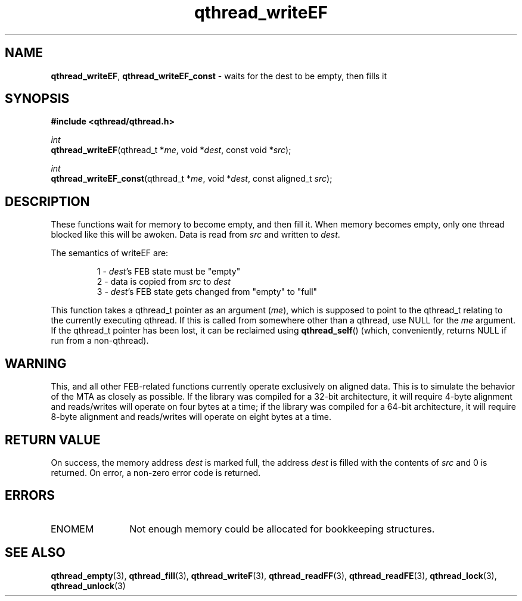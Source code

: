 .TH qthread_writeEF 3 "NOVEMBER 2006" libqthread "libqthread"
.SH NAME
\fBqthread_writeEF\fR, \fBqthread_writeEF_const\fR \- waits for the dest to be empty, then fills it
.SH SYNOPSIS
.B #include <qthread/qthread.h>

.I int
.br
\fBqthread_writeEF\fR(qthread_t *\fIme\fR, void *\fIdest\fR, const void *\fIsrc\fR);
.PP
.I int
.br
\fBqthread_writeEF_const\fR(qthread_t *\fIme\fR, void *\fIdest\fR, const aligned_t \fIsrc\fR);
.SH DESCRIPTION
These functions wait for memory to become empty, and then fill it. When memory
becomes empty, only one thread blocked like this will be awoken. Data is read
from \fIsrc\fR and written to \fIdest\fR.
.PP
The semantics of writeEF are:
.RS
.PP
1 - \fIdest\fR's FEB state must be "empty"
.br
2 - data is copied from \fIsrc\fR to \fIdest\fR
.br
3 - \fIdest\fR's FEB state gets changed from "empty" to "full"
.RE
.PP
This function takes a qthread_t pointer as an argument (\fIme\fR), which is
supposed to point to the qthread_t relating to the currently executing qthread.
If this is called from somewhere other than a qthread, use NULL for the
\fIme\fR argument. If the qthread_t pointer has been lost, it can be reclaimed
using \fBqthread_self\fR() (which, conveniently, returns NULL if run from a
non-qthread).
.SH WARNING
This, and all other FEB-related functions currently operate exclusively on
aligned data. This is to simulate the behavior of the MTA as closely as
possible. If the library was compiled for a 32-bit architecture, it will
require 4-byte alignment and reads/writes will operate on four bytes at a time;
if the library was compiled for a 64-bit architecture, it will require 8-byte
alignment and reads/writes will operate on eight bytes at a time.
.SH RETURN VALUE
On success, the memory address \fIdest\fR is marked full, the address
\fIdest\fR is filled with the contents of \fIsrc\fR and 0 is returned. On
error, a non-zero error code is returned.
.SH ERRORS
.TP 12
ENOMEM
Not enough memory could be allocated for bookkeeping structures.
.SH "SEE ALSO"
.BR qthread_empty (3),
.BR qthread_fill (3),
.BR qthread_writeF (3),
.BR qthread_readFF (3),
.BR qthread_readFE (3),
.BR qthread_lock (3),
.BR qthread_unlock (3)
